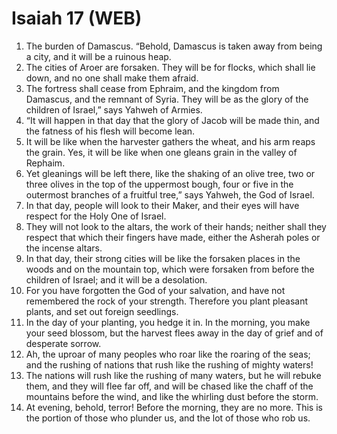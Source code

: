 * Isaiah 17 (WEB)
:PROPERTIES:
:ID: WEB/23-ISA17
:END:

1. The burden of Damascus. “Behold, Damascus is taken away from being a city, and it will be a ruinous heap.
2. The cities of Aroer are forsaken. They will be for flocks, which shall lie down, and no one shall make them afraid.
3. The fortress shall cease from Ephraim, and the kingdom from Damascus, and the remnant of Syria. They will be as the glory of the children of Israel,” says Yahweh of Armies.
4. “It will happen in that day that the glory of Jacob will be made thin, and the fatness of his flesh will become lean.
5. It will be like when the harvester gathers the wheat, and his arm reaps the grain. Yes, it will be like when one gleans grain in the valley of Rephaim.
6. Yet gleanings will be left there, like the shaking of an olive tree, two or three olives in the top of the uppermost bough, four or five in the outermost branches of a fruitful tree,” says Yahweh, the God of Israel.
7. In that day, people will look to their Maker, and their eyes will have respect for the Holy One of Israel.
8. They will not look to the altars, the work of their hands; neither shall they respect that which their fingers have made, either the Asherah poles or the incense altars.
9. In that day, their strong cities will be like the forsaken places in the woods and on the mountain top, which were forsaken from before the children of Israel; and it will be a desolation.
10. For you have forgotten the God of your salvation, and have not remembered the rock of your strength. Therefore you plant pleasant plants, and set out foreign seedlings.
11. In the day of your planting, you hedge it in. In the morning, you make your seed blossom, but the harvest flees away in the day of grief and of desperate sorrow.
12. Ah, the uproar of many peoples who roar like the roaring of the seas; and the rushing of nations that rush like the rushing of mighty waters!
13. The nations will rush like the rushing of many waters, but he will rebuke them, and they will flee far off, and will be chased like the chaff of the mountains before the wind, and like the whirling dust before the storm.
14. At evening, behold, terror! Before the morning, they are no more. This is the portion of those who plunder us, and the lot of those who rob us.
